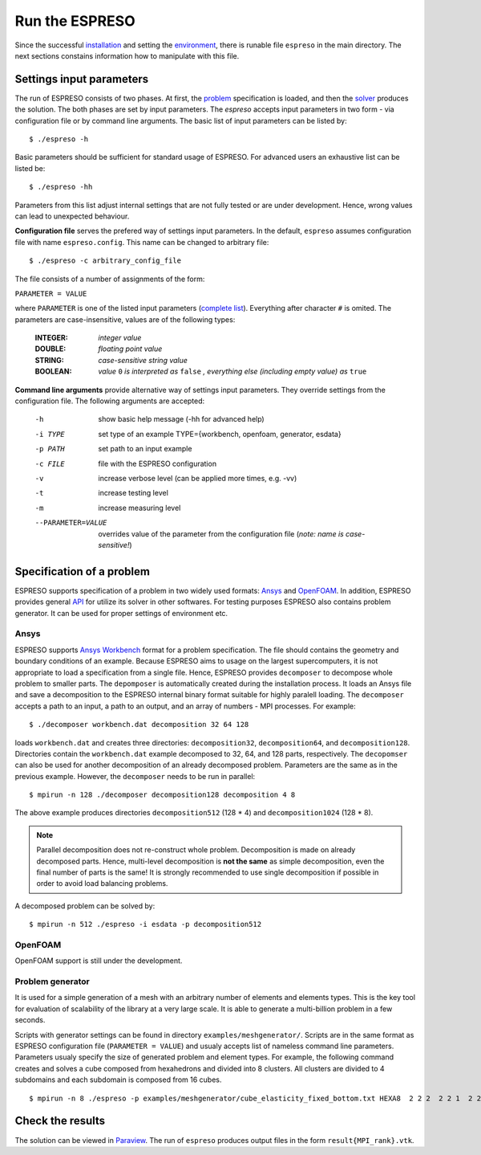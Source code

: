 

Run the ESPRESO
===============

Since the successful `installation <installation.html>`__
and setting the `environment <installation.html#set-up-the-environment>`__,
there is runable file ``espreso`` in the main directory.
The next sections constains information how to manipulate with this file.

Settings input parameters
-------------------------

The run of ESPRESO consists of two phases.
At first, the `problem <run.html#specification-of-a-problem>`_ specification is loaded, and then
the `solver <run.html#proper-setting-of-solver>`_ produces the solution.
The both phases are set by input parameters.
The `espreso` accepts input parameters in two form -
via configuration file or by command line arguments.
The basic list of input parameters can be listed by: ::

  $ ./espreso -h

Basic parameters should be sufficient for standard usage of ESPRESO.
For advanced users an exhaustive list can be listed be: ::

  $ ./espreso -hh

Parameters from this list adjust internal settings that are not fully tested
or are under development. Hence, wrong values can lead to unexpected behaviour.

**Configuration file** serves the prefered way of settings input parameters.
In the default, ``espreso`` assumes configuration file with name ``espreso.config``.
This name can be changed to arbitrary file: ::

  $ ./espreso -c arbitrary_config_file

The file consists of a number of assignments of the form:

``PARAMETER = VALUE``

where ``PARAMETER`` is one of the listed input parameters (`complete list <parameters.html>`__).
Everything after character ``#`` is omited.
The parameters are case-insensitive, values are of the following types:

 :INTEGER:  *integer value*
 :DOUBLE:   *floating point value*
 :STRING:   *case-sensitive string value*
 :BOOLEAN:  *value* ``0`` *is interpreted as* ``false`` *, everything else (including empty value) as* ``true``

**Command line arguments** provide alternative way of settings input parameters.
They override settings from the configuration file.
The following arguments are accepted:

 -h                  show basic help message (-hh for advanced help)
 -i TYPE             set type of an example TYPE={workbench, openfoam, generator, esdata}
 -p PATH             set path to an input example
 -c FILE             file with the ESPRESO configuration
 -v                  increase verbose level (can be applied more times, e.g. -vv)
 -t                  increase testing level
 -m                  increase measuring level
 --PARAMETER=VALUE   overrides value of the parameter from the configuration file (*note: name is case-sensitive!*)

Specification of a problem
--------------------------

ESPRESO supports specification of a problem in two widely used formats: `Ansys <http://www.ansys.com/>`__ and `OpenFOAM <http://www.openfoam.com/>`__.
In addition, ESPRESO provides general `API <api.html>`__ for utilize its solver in other softwares.
For testing purposes ESPRESO also contains problem generator.
It can be used for proper settings of environment etc.

Ansys
^^^^^

ESPRESO supports `Ansys Workbench <http://www.ansys.com/Products/Platform>`__ format for a problem specification.
The file should contains the geometry and boundary conditions of an example.
Because ESPRESO aims to usage on the largest supercomputers,
it is not appropriate to load a specification from a single file.
Hence, ESPRESO provides ``decomposer`` to decompose whole problem to smaller parts.
The ``depomposer`` is automatically created during the installation process.
It loads an Ansys file and save a decomposition to the ESPRESO internal binary format suitable for highly paralell loading.
The ``decomposer`` accepts a path to an input,
a path to an output,
and an array of numbers - MPI processes.
For example: ::

  $ ./decomposer workbench.dat decomposition 32 64 128

loads ``workbench.dat`` and creates three directories: ``decomposition32``, ``decomposition64``, and ``decomposition128``.
Directories contain the ``workbench.dat`` example decomposed to 32, 64, and 128 parts, respectively.
The ``decopomser`` can also be used for another decomposition of an already decomposed problem.
Parameters are the same as in the previous example.
However, the ``decomposer`` needs to be run in parallel: ::

  $ mpirun -n 128 ./decomposer decomposition128 decomposition 4 8

The above example produces directories ``decomposition512`` (128 * 4) and ``decomposition1024`` (128 * 8).

.. note::
   Parallel decomposition does not re-construct whole problem.
   Decomposition is made on already decomposed parts.
   Hence, multi-level decomposition is **not the same** as simple decomposition,
   even the final number of parts is the same!
   It is strongly recommended to use single decomposition if possible
   in order to avoid load balancing problems.

A decomposed problem can be solved by: ::

  $ mpirun -n 512 ./espreso -i esdata -p decomposition512



OpenFOAM
^^^^^^^^

OpenFOAM support is still under the development.

Problem generator
^^^^^^^^^^^^^^^^^

It is used for a simple generation of a mesh with an arbitrary number of elements and elements types.
This is the key tool for evaluation of scalability of the library at a very large scale.
It is able to generate a multi-billion problem in a few seconds.

Scripts with generator settings can be found in directory ``examples/meshgenerator/``.
Scripts are in the same format as ESPRESO configuration file (``PARAMETER = VALUE``)
and usualy accepts list of nameless command line parameters.
Parameters usualy specify the size of generated problem and element types.
For example, the following command creates and solves a cube composed from
hexahedrons and divided into 8 clusters.
All clusters are divided to 4 subdomains and each subdomain is composed from 16 cubes. ::

  $ mpirun -n 8 ./espreso -p examples/meshgenerator/cube_elasticity_fixed_bottom.txt HEXA8  2 2 2  2 2 1  2 2 4

Check the results
-----------------

The solution can be viewed in `Paraview <http://www.paraview.org/>`__.
The run of ``espreso`` produces output files in the form ``result{MPI_rank}.vtk``.




